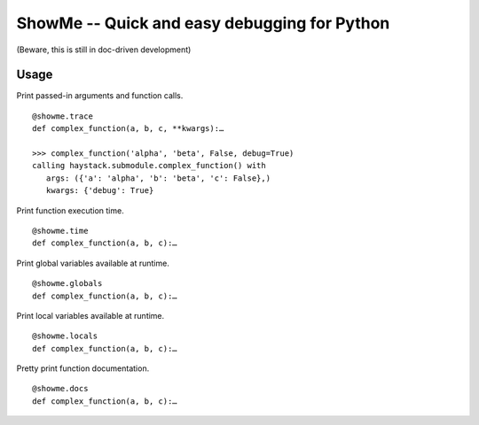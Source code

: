 ShowMe -- Quick and easy debugging for Python
=============================================

(Beware, this is still in doc-driven development)

Usage
-----

Print passed-in arguments and function calls. ::

	@showme.trace
	def complex_function(a, b, c, **kwargs):…
	
	>>> complex_function('alpha', 'beta', False, debug=True)
	calling haystack.submodule.complex_function() with 
	   args: ({'a': 'alpha', 'b': 'beta', 'c': False},)
	   kwargs: {'debug': True}

	
Print function execution time. ::

	@showme.time
	def complex_function(a, b, c):…


Print global variables available at runtime. ::
	
	@showme.globals
	def complex_function(a, b, c):…


Print local variables available at runtime. ::
	
	@showme.locals
	def complex_function(a, b, c):…



Pretty print function documentation. ::
	
	@showme.docs
	def complex_function(a, b, c):…
	
